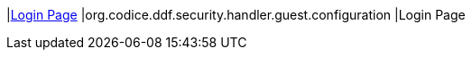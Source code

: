 |<<org.codice.ddf.security.handler.guest.configuration,Login Page>>
|org.codice.ddf.security.handler.guest.configuration
|Login Page

